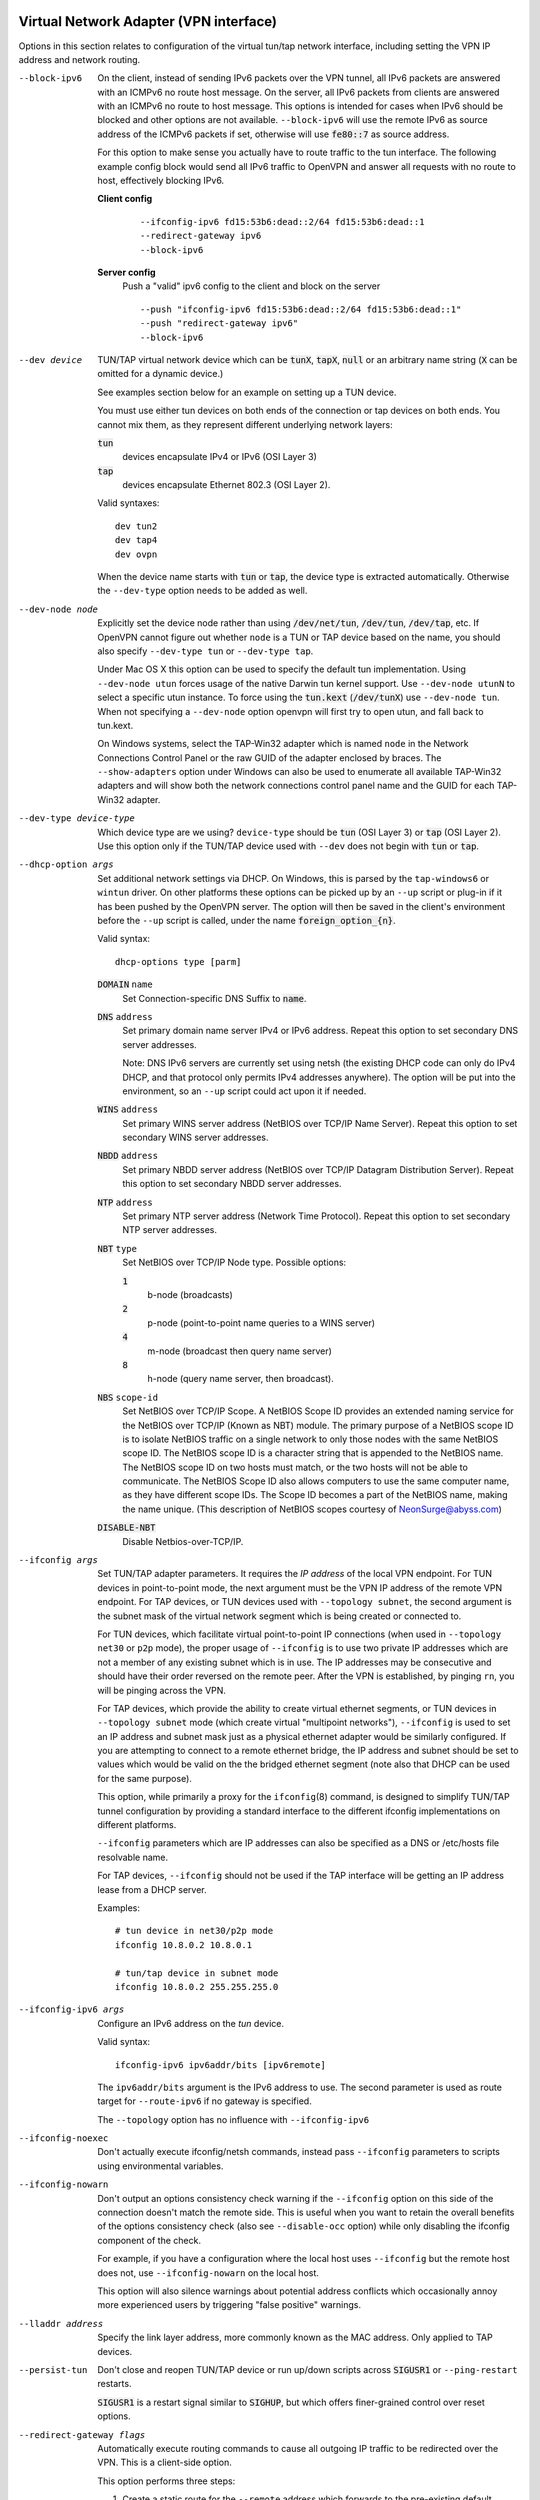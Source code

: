 Virtual Network Adapter (VPN interface)
---------------------------------------

Options in this section relates to configuration of the virtual tun/tap
network interface, including setting the VPN IP address and network
routing.

--block-ipv6
  On the client, instead of sending IPv6 packets over the VPN tunnel, all
  IPv6 packets are answered with an ICMPv6 no route host message. On the
  server, all IPv6 packets from clients are answered with an ICMPv6 no
  route to host message. This options is intended for cases when IPv6
  should be blocked and other options are not available. ``--block-ipv6``
  will use the remote IPv6 as source address of the ICMPv6 packets if set,
  otherwise will use :code:`fe80::7` as source address.

  For this option to make sense you actually have to route traffic to the
  tun interface. The following example config block would send all IPv6
  traffic to OpenVPN and answer all requests with no route to host,
  effectively blocking IPv6.

  **Client config**
    ::

       --ifconfig-ipv6 fd15:53b6:dead::2/64 fd15:53b6:dead::1
       --redirect-gateway ipv6
       --block-ipv6

  **Server config**
    Push a "valid" ipv6 config to the client and block on the server
    ::

       --push "ifconfig-ipv6 fd15:53b6:dead::2/64 fd15:53b6:dead::1"
       --push "redirect-gateway ipv6"
       --block-ipv6

--dev device
  TUN/TAP virtual network device which can be :code:`tunX`, :code:`tapX`,
  :code:`null` or an arbitrary name string (:code:`X` can be omitted for
  a dynamic device.)

  See examples section below for an example on setting up a TUN device.

  You must use either tun devices on both ends of the connection or tap
  devices on both ends. You cannot mix them, as they represent different
  underlying network layers:

  :code:`tun`
      devices encapsulate IPv4 or IPv6 (OSI Layer 3)

  :code:`tap`
      devices encapsulate Ethernet 802.3 (OSI Layer 2).

  Valid syntaxes:
  ::

     dev tun2
     dev tap4
     dev ovpn

  When the device name starts with :code:`tun` or :code:`tap`, the device
  type is extracted automatically.  Otherwise the ``--dev-type`` option
  needs to be added as well.

--dev-node node
  Explicitly set the device node rather than using :code:`/dev/net/tun`,
  :code:`/dev/tun`, :code:`/dev/tap`, etc. If OpenVPN cannot figure out
  whether ``node`` is a TUN or TAP device based on the name, you should
  also specify ``--dev-type tun`` or ``--dev-type tap``.

  Under Mac OS X this option can be used to specify the default tun
  implementation. Using ``--dev-node utun`` forces usage of the native
  Darwin tun kernel support. Use ``--dev-node utunN`` to select a specific
  utun instance. To force using the :code:`tun.kext` (:code:`/dev/tunX`)
  use ``--dev-node tun``. When not specifying a ``--dev-node`` option
  openvpn will first try to open utun, and fall back to tun.kext.

  On Windows systems, select the TAP-Win32 adapter which is named ``node``
  in the Network Connections Control Panel or the raw GUID of the adapter
  enclosed by braces. The ``--show-adapters`` option under Windows can
  also be used to enumerate all available TAP-Win32 adapters and will show
  both the network connections control panel name and the GUID for each
  TAP-Win32 adapter.

--dev-type device-type
  Which device type are we using? ``device-type`` should be :code:`tun`
  (OSI Layer 3) or :code:`tap` (OSI Layer 2). Use this option only if
  the TUN/TAP device used with ``--dev`` does not begin with :code:`tun`
  or :code:`tap`.

--dhcp-option args
  Set additional network settings via DHCP.  On Windows, this is parsed by
  the ``tap-windows6`` or ``wintun`` driver.  On other platforms these
  options can be picked up by an ``--up`` script or plug-in if it has been
  pushed by the OpenVPN server.  The option will then be saved in the
  client's environment before the ``--up`` script is called, under the name
  :code:`foreign_option_{n}`.

  Valid syntax:
  ::

     dhcp-options type [parm]

  :code:`DOMAIN` ``name``
        Set Connection-specific DNS Suffix to :code:`name`.

  :code:`DNS` ``address``
        Set primary domain name server IPv4 or IPv6 address.
        Repeat this option to set secondary DNS server addresses.

        Note: DNS IPv6 servers are currently set using netsh (the existing
        DHCP code can only do IPv4 DHCP, and that protocol only permits
        IPv4 addresses anywhere). The option will be put into the
        environment, so an ``--up`` script could act upon it if needed.

  :code:`WINS` ``address``
        Set primary WINS server address (NetBIOS over TCP/IP Name Server).
        Repeat this option to set secondary WINS server addresses.

  :code:`NBDD` ``address``
        Set primary NBDD server address (NetBIOS over TCP/IP Datagram
        Distribution Server). Repeat this option to set secondary NBDD
        server addresses.

  :code:`NTP` ``address``
        Set primary NTP server address (Network Time Protocol).
        Repeat this option to set secondary NTP server addresses.

  :code:`NBT` ``type``
        Set NetBIOS over TCP/IP Node type. Possible options:

        :code:`1`
              b-node (broadcasts)

        :code:`2`
              p-node (point-to-point name queries to a WINS server)

        :code:`4`
              m-node (broadcast then query name server)

        :code:`8`
              h-node (query name server, then broadcast).

  :code:`NBS` ``scope-id``
        Set NetBIOS over TCP/IP Scope. A NetBIOS Scope ID provides an
        extended naming service for the NetBIOS over TCP/IP (Known as NBT)
        module. The primary purpose of a NetBIOS scope ID is to isolate
        NetBIOS traffic on a single network to only those nodes with the
        same NetBIOS scope ID. The NetBIOS scope ID is a character string
        that is appended to the NetBIOS name. The NetBIOS scope ID on two
        hosts must match, or the two hosts will not be able to communicate.
        The NetBIOS Scope ID also allows computers to use the same computer
        name, as they have different scope IDs. The Scope ID becomes a part
        of the NetBIOS name, making the name unique. (This description of
        NetBIOS scopes courtesy of NeonSurge@abyss.com)

  :code:`DISABLE-NBT`
        Disable Netbios-over-TCP/IP.

--ifconfig args
  Set TUN/TAP adapter parameters. It requires the *IP address* of the local
  VPN endpoint. For TUN devices in point-to-point mode, the next argument
  must be the VPN IP address of the remote VPN endpoint. For TAP devices,
  or TUN devices used with ``--topology subnet``, the second argument
  is the subnet mask of the virtual network segment which is being created
  or connected to.

  For TUN devices, which facilitate virtual point-to-point IP connections
  (when used in ``--topology net30`` or ``p2p`` mode), the proper usage of
  ``--ifconfig`` is to use two private IP addresses which are not a member
  of any existing subnet which is in use. The IP addresses may be
  consecutive and should have their order reversed on the remote peer.
  After the VPN is established, by pinging ``rn``, you will be pinging
  across the VPN.

  For TAP devices, which provide the ability to create virtual ethernet
  segments, or TUN devices in ``--topology subnet`` mode (which create
  virtual "multipoint networks"), ``--ifconfig`` is used to set an IP
  address and subnet mask just as a physical ethernet adapter would be
  similarly configured. If you are attempting to connect to a remote
  ethernet bridge, the IP address and subnet should be set to values which
  would be valid on the the bridged ethernet segment (note also that DHCP
  can be used for the same purpose).

  This option, while primarily a proxy for the ``ifconfig``\(8) command,
  is designed to simplify TUN/TAP tunnel configuration by providing a
  standard interface to the different ifconfig implementations on
  different platforms.

  ``--ifconfig`` parameters which are IP addresses can also be specified
  as a DNS or /etc/hosts file resolvable name.

  For TAP devices, ``--ifconfig`` should not be used if the TAP interface
  will be getting an IP address lease from a DHCP server.

  Examples:
  ::

     # tun device in net30/p2p mode
     ifconfig 10.8.0.2 10.8.0.1

     # tun/tap device in subnet mode
     ifconfig 10.8.0.2 255.255.255.0

--ifconfig-ipv6 args
  Configure an IPv6 address on the *tun* device.

  Valid syntax:
  ::

     ifconfig-ipv6 ipv6addr/bits [ipv6remote]

  The ``ipv6addr/bits`` argument is the IPv6 address to use. The
  second parameter is used as route target for ``--route-ipv6`` if no
  gateway is specified.

  The ``--topology`` option has no influence with ``--ifconfig-ipv6``

--ifconfig-noexec
  Don't actually execute ifconfig/netsh commands, instead pass
  ``--ifconfig`` parameters to scripts using environmental variables.

--ifconfig-nowarn
  Don't output an options consistency check warning if the ``--ifconfig``
  option on this side of the connection doesn't match the remote side.
  This is useful when you want to retain the overall benefits of the
  options consistency check (also see ``--disable-occ`` option) while only
  disabling the ifconfig component of the check.

  For example, if you have a configuration where the local host uses
  ``--ifconfig`` but the remote host does not, use ``--ifconfig-nowarn``
  on the local host.

  This option will also silence warnings about potential address conflicts
  which occasionally annoy more experienced users by triggering "false
  positive" warnings.

--lladdr address
  Specify the link layer address, more commonly known as the MAC address.
  Only applied to TAP devices.

--persist-tun
  Don't close and reopen TUN/TAP device or run up/down scripts across
  :code:`SIGUSR1` or ``--ping-restart`` restarts.

  :code:`SIGUSR1` is a restart signal similar to :code:`SIGHUP`, but which
  offers finer-grained control over reset options.

--redirect-gateway flags
  Automatically execute routing commands to cause all outgoing IP traffic
  to be redirected over the VPN. This is a client-side option.

  This option performs three steps:

  (1)  Create a static route for the ``--remote`` address which
       forwards to the pre-existing default gateway. This is done so that
       ``(3)`` will not create a routing loop.

  (2)  Delete the default gateway route.

  (3)  Set the new default gateway to be the VPN endpoint address
       (derived either from ``--route-gateway`` or the second parameter to
       ``--ifconfig`` when ``--dev tun`` is specified).

  When the tunnel is torn down, all of the above steps are reversed so
  that the original default route is restored.

  Option flags:

  :code:`local`
      Add the :code:`local` flag if both OpenVPN peers are directly
      connected via a common subnet, such as with wireless. The
      :code:`local` flag will cause step ``(1)`` above to be omitted.

  :code:`autolocal`
      Try to automatically determine whether to enable :code:`local`
      flag above.

  :code:`def1`
      Use this flag to override the default gateway by using
      :code:`0.0.0.0/1` and :code:`128.0.0.0/1` rather than
      :code:`0.0.0.0/0`. This has the benefit of overriding but not
      wiping out the original default gateway.

  :code:`bypass-dhcp`
      Add a direct route to the DHCP server (if it is non-local) which
      bypasses the tunnel (Available on Windows clients, may not be
      available on non-Windows clients).

  :code:`bypass-dns`
      Add a direct route to the DNS server(s) (if they are non-local)
      which bypasses the tunnel (Available on Windows clients, may
      not be available on non-Windows clients).

  :code:`block-local`
      Block access to local LAN when the tunnel is active, except for
      the LAN gateway itself. This is accomplished by routing the local
      LAN (except for the LAN gateway address) into the tunnel.

  :code:`ipv6`
      Redirect IPv6 routing into the tunnel. This works similar to
      the :code:`def1` flag, that is, more specific IPv6 routes are added
      (:code:`2000::/4`, :code:`3000::/4`), covering the whole IPv6
      unicast space.

  :code:`!ipv4`
      Do not redirect IPv4 traffic - typically used in the flag pair
      :code:`ipv6 !ipv4` to redirect IPv6-only.

--redirect-private flags
  Like ``--redirect-gateway``, but omit actually changing the default gateway.
  Useful when pushing private subnets.

--route args
  Add route to routing table after connection is established. Multiple
  routes can be specified. Routes will be automatically torn down in
  reverse order prior to TUN/TAP device close.

  Valid syntaxes:
  ::

      route network/IP
      route network/IP netmask
      route network/IP netmask gateway
      route network/IP netmask gateway metric

  This option is intended as a convenience proxy for the ``route``\(8)
  shell command, while at the same time providing portable semantics
  across OpenVPN's platform space.

  ``netmask``
        defaults to :code:`255.255.255.255` when not given

  ``gateway``
        default taken from ``--route-gateway`` or the second
        parameter to ``--ifconfig`` when ``--dev tun`` is specified.

  ``metric``
        default taken from ``--route-metric`` if set, otherwise :code:`0`.

  The default can be specified by leaving an option blank or setting it to
  :code:`default`.

  The ``network`` and ``gateway`` parameters can also be specified as a
  DNS or :code:`/etc/hosts` file resolvable name, or as one of three special
  keywords:

  :code:`vpn_gateway`
      The remote VPN endpoint address (derived either from
      ``--route-gateway`` or the second parameter to ``--ifconfig``
      when ``--dev tun`` is specified).

  :code:`net_gateway`
      The pre-existing IP default gateway, read from the
      routing table (not supported on all OSes).

  :code:`remote_host`
      The ``--remote`` address if OpenVPN is being run in
      client mode, and is undefined in server mode.

--route-delay args
  Valid syntaxes:
  ::

       route-delay
       route-delay n
       route-delay n m

  Delay ``n`` seconds (default :code:`0`) after connection establishment,
  before adding routes. If ``n`` is :code:`0`, routes will be added
  immediately upon connection establishment. If ``--route-delay`` is
  omitted, routes will be added immediately after TUN/TAP device open and
  ``--up`` script execution, before any ``--user`` or ``--group`` privilege
  downgrade (or ``--chroot`` execution.)

  This option is designed to be useful in scenarios where DHCP is used to
  set tap adapter addresses. The delay will give the DHCP handshake time
  to complete before routes are added.

  On Windows, ``--route-delay`` tries to be more intelligent by waiting
  ``w`` seconds (default :code:`30` by default) for the TAP-Win32 adapter
  to come up before adding routes.

--route-ipv6 args
  Setup IPv6 routing in the system to send the specified IPv6 network into
  OpenVPN's *tun*.

  Valid syntax:
  ::

     route-ipv6 ipv6addr/bits [gateway] [metric]

  The gateway parameter is only used for IPv6 routes across *tap* devices,
  and if missing, the ``ipv6remote`` field from ``--ifconfig-ipv6`` or
  ``--route-ipv6-gateway`` is used.

--route-gateway arg
  Specify a default *gateway* for use with ``--route``.

  If :code:`dhcp` is specified as the parameter, the gateway address will
  be extracted from a DHCP negotiation with the OpenVPN server-side LAN.

  Valid syntaxes:
  ::

      route-gateway gateway
      route-gateway dhcp

--route-ipv6-gateway gw
  Specify a default gateway ``gw`` for use with ``--route-ipv6``.

--route-metric m
  Specify a default metric ``m`` for use with ``--route``.

--route-noexec
  Don't add or remove routes automatically. Instead pass routes to
  ``--route-up`` script using environmental variables.

--route-nopull
  When used with ``--client`` or ``--pull``, accept options pushed by
  server EXCEPT for routes, block-outside-dns and dhcp options like DNS
  servers.

  When used on the client, this option effectively bars the server from
  adding routes to the client's routing table, however note that this
  option still allows the server to set the TCP/IP properties of the
  client's TUN/TAP interface.

--topology mode
  Configure virtual addressing topology when running in ``--dev tun``
  mode. This directive has no meaning in ``--dev tap`` mode, which always
  uses a :code:`subnet` topology.

  If you set this directive on the server, the ``--server`` and
  ``--server-bridge`` directives will automatically push your chosen
  topology setting to clients as well. This directive can also be manually
  pushed to clients. Like the ``--dev`` directive, this directive must
  always be compatible between client and server.

  ``mode`` can be one of:

  :code:`net30`
    Use a point-to-point topology, by allocating one /30 subnet
    per client. This is designed to allow point-to-point semantics when some
    or all of the connecting clients might be Windows systems. This is the
    default on OpenVPN 2.0.

  :code:`p2p`
    Use a point-to-point topology where the remote endpoint of
    the client's tun interface always points to the local endpoint of the
    server's tun interface. This mode allocates a single IP address per
    connecting client. Only use when none of the connecting clients are
    Windows systems.

  :code:`subnet`
    Use a subnet rather than a point-to-point topology by
    configuring the tun interface with a local IP address and subnet mask,
    similar to the topology used in ``--dev tap`` and ethernet bridging
    mode. This mode allocates a single IP address per connecting client and
    works on Windows as well. Only available when server and clients are
    OpenVPN 2.1 or higher, or OpenVPN 2.0.x which has been manually patched
    with the ``--topology`` directive code. When used on Windows, requires
    version 8.2 or higher of the TAP-Win32 driver. When used on \*nix,
    requires that the tun driver supports an ``ifconfig``\(8) command which
    sets a subnet instead of a remote endpoint IP address.

  *Note:* Using ``--topology subnet`` changes the interpretation of the
  arguments of ``--ifconfig`` to mean "address netmask", no longer "local
  remote".

--tun-mtu n
  Take the TUN device MTU to be **n** and derive the link MTU from it
  (default :code:`1500`). In most cases, you will probably want to leave
  this parameter set to its default value.

  The MTU (Maximum Transmission Units) is the maximum datagram size in
  bytes that can be sent unfragmented over a particular network path.
  OpenVPN requires that packets on the control and data channels be sent
  unfragmented.

  MTU problems often manifest themselves as connections which hang during
  periods of active usage.

  It's best to use the ``--fragment`` and/or ``--mssfix`` options to deal
  with MTU sizing issues.

--tun-mtu-extra n
  Assume that the TUN/TAP device might return as many as ``n`` bytes more
  than the ``--tun-mtu`` size on read. This parameter defaults to 0, which
  is sufficient for most TUN devices. TAP devices may introduce additional
  overhead in excess of the MTU size, and a setting of 32 is the default
  when TAP devices are used. This parameter only controls internal OpenVPN
  buffer sizing, so there is no transmission overhead associated with
  using a larger value.


TUN/TAP standalone operations
-----------------------------
These two standalone operations will require ``--dev`` and optionally
``--user`` and/or ``--group``.

--mktun
  (Standalone) Create a persistent tunnel on platforms which support them
  such as Linux. Normally TUN/TAP tunnels exist only for the period of
  time that an application has them open. This option takes advantage of
  the TUN/TAP driver's ability to build persistent tunnels that live
  through multiple instantiations of OpenVPN and die only when they are
  deleted or the machine is rebooted.

  One of the advantages of persistent tunnels is that they eliminate the
  need for separate ``--up`` and ``--down`` scripts to run the appropriate
  ``ifconfig``\(8) and ``route``\(8) commands. These commands can be
  placed in the the same shell script which starts or terminates an
  OpenVPN session.

  Another advantage is that open connections through the TUN/TAP-based
  tunnel will not be reset if the OpenVPN peer restarts. This can be
  useful to provide uninterrupted connectivity through the tunnel in the
  event of a DHCP reset of the peer's public IP address (see the
  ``--ipchange`` option above).

  One disadvantage of persistent tunnels is that it is harder to
  automatically configure their MTU value (see ``--link-mtu`` and
  ``--tun-mtu`` above).

  On some platforms such as Windows, TAP-Win32 tunnels are persistent by
  default.

--rmtun
  (Standalone) Remove a persistent tunnel.
